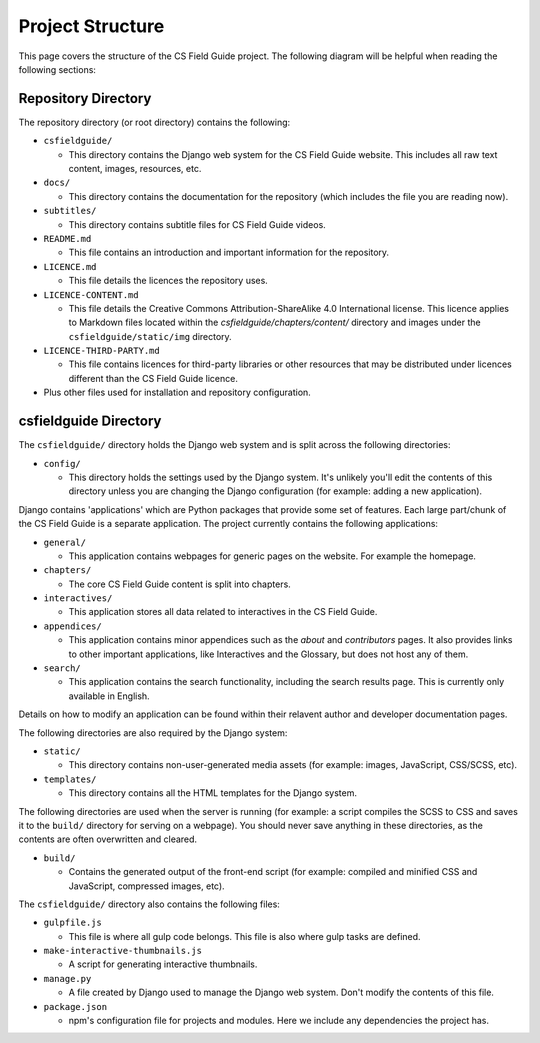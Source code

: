 Project Structure
###########################################

This page covers the structure of the CS Field Guide project.
The following diagram will be helpful when reading the following sections:

.. raw:: html
  :file: ../_static/html_snippets/project_directory_tree.html

Repository Directory
=================================================

The repository directory (or root directory) contains the following:

- ``csfieldguide/``

  - This directory contains the Django web system for the CS Field Guide website.
    This includes all raw text content, images, resources, etc.

- ``docs/``

  - This directory contains the documentation for the repository (which includes the file you are reading now).

- ``subtitles/``

  - This directory contains subtitle files for CS Field Guide videos.

- ``README.md``

  - This file contains an introduction and important information for the repository.

- ``LICENCE.md``

  - This file details the licences the repository uses.

- ``LICENCE-CONTENT.md``

  - This file details the Creative Commons Attribution-ShareAlike 4.0 International license.
    This licence applies to Markdown files located within the `csfieldguide/chapters/content/` directory and images under the ``csfieldguide/static/img`` directory.

- ``LICENCE-THIRD-PARTY.md``

  - This file contains licences for third-party libraries or other resources that may be distributed under licences different than the CS Field Guide licence.

- Plus other files used for installation and repository configuration.

csfieldguide Directory
=================================================

The ``csfieldguide/`` directory holds the Django web system and is split across the following directories:

- ``config/``

  - This directory holds the settings used by the Django system.
    It's unlikely you'll edit the contents of this directory unless you are changing the Django configuration (for example: adding a new application).

.. _django-applications:

Django contains 'applications' which are Python packages that provide some set of features.
Each large part/chunk of the CS Field Guide is a separate application.
The project currently contains the following applications:

- ``general/``

  - This application contains webpages for generic pages on the website.
    For example the homepage.

- ``chapters/``

  - The core CS Field Guide content is split into chapters.

- ``interactives/``

  - This application stores all data related to interactives in the CS Field Guide.

- ``appendices/``

  - This application contains minor appendices such as the `about` and `contributors` pages.
    It also provides links to other important applications, like Interactives and the Glossary, but does not host any of them.

- ``search/``

  - This application contains the search functionality, including the search results page.
    This is currently only available in English.
    

Details on how to modify an application can be found within their relavent author and developer documentation pages.

The following directories are also required by the Django system:

- ``static/``

  - This directory contains non-user-generated media assets (for example: images, JavaScript, CSS/SCSS, etc).

- ``templates/``

  - This directory contains all the HTML templates for the Django system.

The following directories are used when the server is running (for example: a script compiles the SCSS to CSS and saves it to the ``build/`` directory for serving on a webpage).
You should never save anything in these directories, as the contents are often overwritten and cleared.

- ``build/``

  - Contains the generated output of the front-end script (for example: compiled and minified CSS and JavaScript, compressed images, etc).

The ``csfieldguide/`` directory also contains the following files:

- ``gulpfile.js``

  -  This file is where all gulp code belongs.
     This file is also where gulp tasks are defined.

- ``make-interactive-thumbnails.js``

  - A script for generating interactive thumbnails.

- ``manage.py``

  - A file created by Django used to manage the Django web system.
    Don't modify the contents of this file.

- ``package.json``

  - npm's configuration file for projects and modules.
    Here we include any dependencies the project has.
